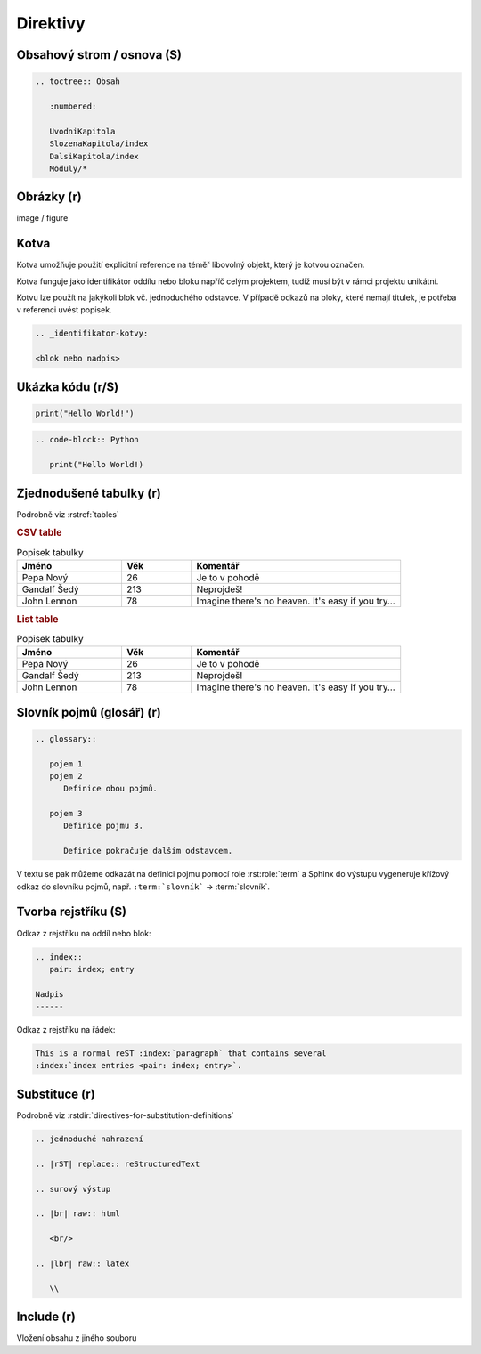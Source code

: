 Direktivy
=========

.. code-block:: rest
   :caption: Obecná syntaxe

   .. nazev:: [argumenty...]
      [:volba:]
      [:volba2: hodnota]

      tělo direktivy

      i víceblokové tělo

Obsahový strom / osnova (S)
---------------------------

.. code-block:: rst

   .. toctree:: Obsah

      :numbered:

      UvodniKapitola
      SlozenaKapitola/index
      DalsiKapitola/index
      Moduly/*

Obrázky (r)
-----------

image / figure

Kotva
-----

Kotva umožňuje použití explicitní reference na téměř libovolný objekt, který
je kotvou označen.

Kotva funguje jako identifikátor oddílu nebo bloku napříč celým projektem,
tudíž musí být v rámci projektu unikátní.

Kotvu lze použít na jakýkoli blok vč. jednoduchého odstavce. V případě odkazů
na bloky, které nemají titulek, je potřeba v referenci uvést popisek.

.. code-block:: rst

   .. _identifikator-kotvy:

   <blok nebo nadpis>



.. _dir-zdrojaky:

Ukázka kódu (r/S)
-----------------

.. code-block:: Python

   print("Hello World!")

.. code-block:: rst

   .. code-block:: Python

      print("Hello World!)

Zjednodušené tabulky (r)
------------------------

Podrobně viz :rstref:`tables`

.. rubric:: CSV table

.. csv-table:: Popisek tabulky
   :header: "Jméno", "Věk", "Komentář"
   :widths: 15, 10, 30

   "Pepa Nový", 26, "Je to v pohodě"
   "Gandalf Šedý", 213, "Neprojdeš!"
   "John Lennon", 78, "Imagine there's no heaven.
   It's easy if you try..."

.. rubric:: List table

.. list-table:: Popisek tabulky
   :header-rows: 1
   :widths: 15, 10, 30

   * - Jméno
     - Věk
     - Komentář
   * - Pepa Nový
     - 26
     - Je to v pohodě
   * - Gandalf Šedý
     - 213
     - Neprojdeš!
   * - John Lennon
     - 78
     - Imagine there's no heaven.
       It's easy if you try...

Slovník pojmů (glosář) (r)
--------------------------

.. code-block:: rst

   .. glossary::

      pojem 1
      pojem 2
         Definice obou pojmů.

      pojem 3
         Definice pojmu 3.

         Definice pokračuje dalším odstavcem.

V textu se pak můžeme odkazát na definici pojmu pomocí role :rst:role:`term`
a Sphinx do výstupu vygeneruje křížový odkaz do slovníku pojmů, např.
``:term:`slovník``` -> :term:`slovník`.

.. index::
   pair: index; entry

Tvorba rejstříku (S)
--------------------

Odkaz z rejstříku na oddíl nebo blok:

.. code-block:: rst

   .. index::
      pair: index; entry

   Nadpis
   ------

Odkaz z rejstříku na řádek:

.. code-block:: rst

   This is a normal reST :index:`paragraph` that contains several
   :index:`index entries <pair: index; entry>`.

Substituce (r)
--------------

Podrobně viz :rstdir:`directives-for-substitution-definitions`

.. code-block:: rst

   .. jednoduché nahrazení

   .. |rST| replace:: reStructuredText

   .. surový výstup

   .. |br| raw:: html

      <br/>

   .. |lbr| raw:: latex

      \\

Include (r)
-----------

Vložení obsahu z jiného souboru
